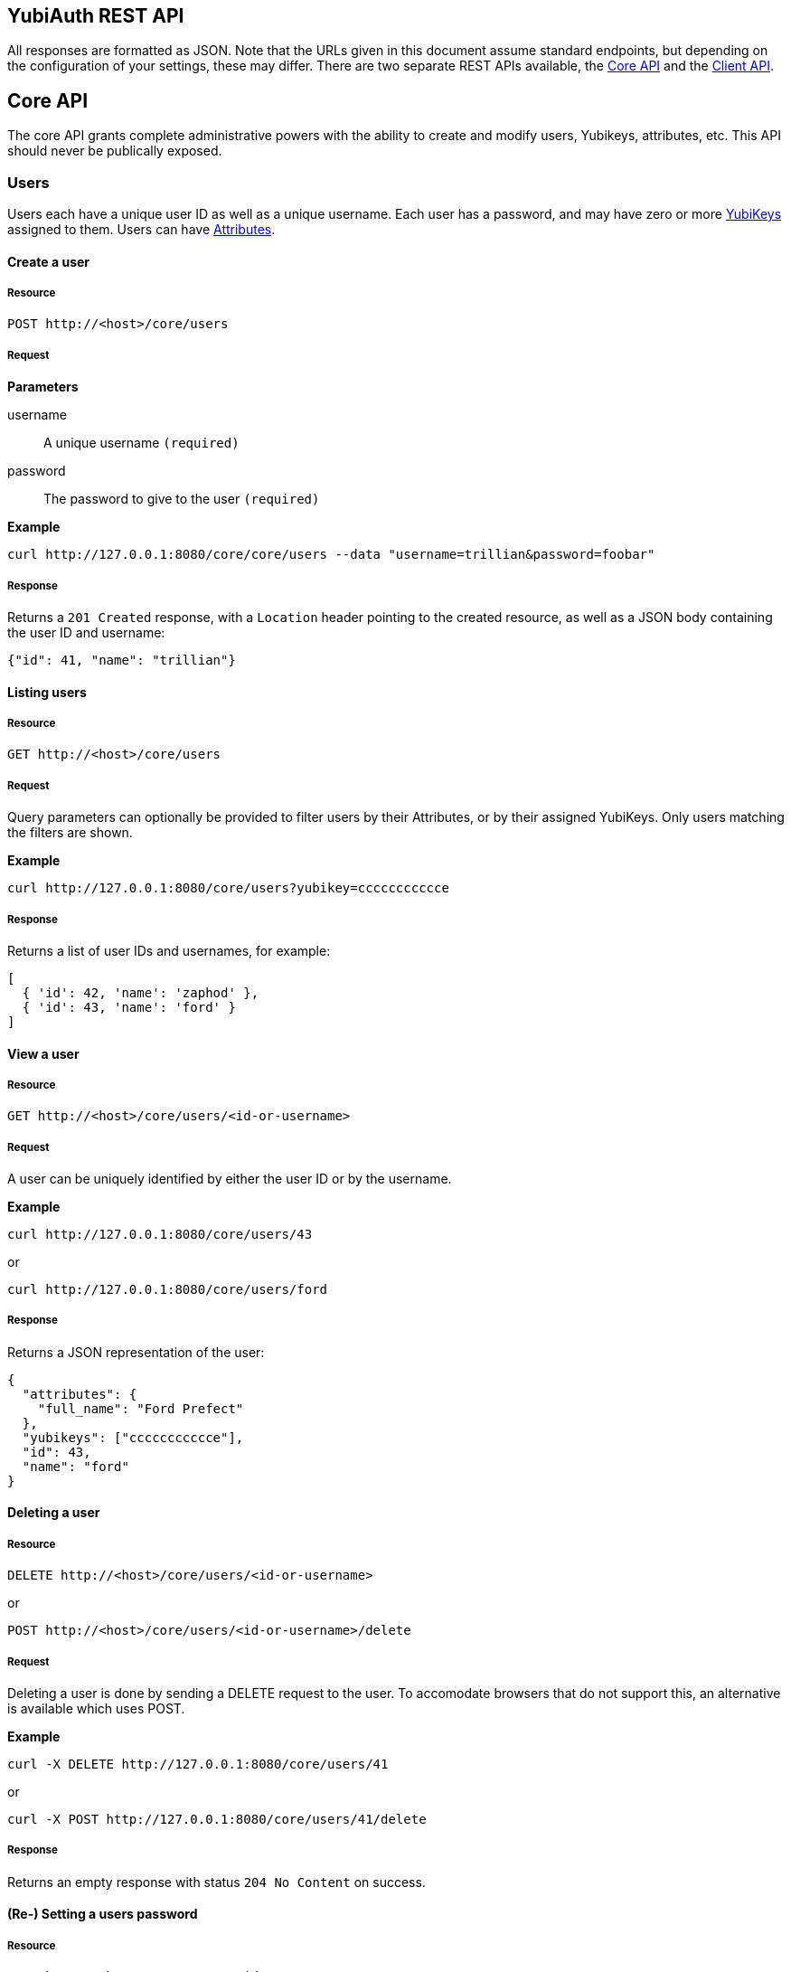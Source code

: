 == YubiAuth REST API
All responses are formatted as JSON. Note that the URLs given in this document
assume standard endpoints, but depending on the configuration of your settings,
these may differ. There are two separate REST APIs available, the
<<core,Core API>> and the <<client,Client API>>.

[[core]]
== Core API
The core API grants complete
administrative powers with the ability to create and modify users, Yubikeys,
attributes, etc. This API should never be publically exposed. 

[[users]]
=== Users
Users each have a unique user ID as well as a unique username. Each user has a
password, and may have zero or more <<yubikeys,YubiKeys>> assigned to them. 
Users can have <<attributes,Attributes>>.

==== Create a user
===== Resource

 POST http://<host>/core/users

===== Request
*Parameters*

username::
 A unique username `(required)`

password::
 The password to give to the user `(required)`

*Example*

 curl http://127.0.0.1:8080/core/core/users --data "username=trillian&password=foobar"

===== Response
Returns a `201 Created` response, with a `Location` header pointing to the 
created resource, as well as a JSON body containing the user ID and username:

[source, js]
{"id": 41, "name": "trillian"}

==== Listing users
===== Resource

 GET http://<host>/core/users

===== Request
Query parameters can optionally be provided to filter users by their Attributes,
or by their assigned YubiKeys. Only users matching the filters are shown.

*Example*

 curl http://127.0.0.1:8080/core/users?yubikey=ccccccccccce

===== Response
Returns a list of user IDs and usernames, for example:

[source, js]
----
[
  { 'id': 42, 'name': 'zaphod' },
  { 'id': 43, 'name': 'ford' }
]
----

==== View a user
===== Resource

 GET http://<host>/core/users/<id-or-username>

===== Request
A user can be uniquely identified by either the user ID or by the username.

*Example*

 curl http://127.0.0.1:8080/core/users/43
 
or
 
 curl http://127.0.0.1:8080/core/users/ford

===== Response
Returns a JSON representation of the user:

[source, js]
----
{
  "attributes": {
    "full_name": "Ford Prefect"
  },
  "yubikeys": ["ccccccccccce"],
  "id": 43, 
  "name": "ford"
}
----
 
==== Deleting a user
===== Resource

 DELETE http://<host>/core/users/<id-or-username>
 
or

 POST http://<host>/core/users/<id-or-username>/delete
 
===== Request
Deleting a user is done by sending a DELETE request to the user. To accomodate
browsers that do not support this, an alternative is available which uses POST.

*Example*

 curl -X DELETE http://127.0.0.1:8080/core/users/41
 
or

 curl -X POST http://127.0.0.1:8080/core/users/41/delete
 
===== Response
Returns an empty response with status `204 No Content` on success.

==== (Re-) Setting a users password
===== Resource

 POST http://<host>/core/users/<id-or-username>/reset

===== Request
*Parameters*

password:
 The users new password `(required)`

*Example*

 curl http://127.0.0.1:8080/core/users/41/reset --data "password=newpass"

===== Response
Returns an empty response with status `204 No Content` on success.

==== Validating a users password and/or YubiKey OTP
Checks if a given password and/or YubiKey OTP (One Time Password) is valid for the user.

===== Resource

 GET or POST http://<host>/core/users/<id-or-username>/validate

===== Request
*Parameters*

password::
 The value of the attribute to set `(optional)`

otp::
 The value of the attribute to set `(optional)`

*Example*

 curl http://127.0.0.1:8080/core/users/41/validatepassword=foo&otp=ccccccccccceglgvbrbttbctichrejkvbjbgigetfgkr

===== Response
A JSON object containing "valid_password" and "valid_otp" keys, each mapping to
either true or false.
For example:

[source, js]
----
{
  "valid_password": true,
  "valid_otp": false
}
----

[[yubikeys]]
=== YubiKeys
YubiKeys are identified by their unique prefixes. Each YubiKey can be assigned to
zero or more <<users,Users>>, and can be enabled or disabled. Each YubiKey can have
<<attributes,Attributes>>.

==== Assigning a YubiKey to a User
===== Resource

 POST http://<host>/core/user/<id-or-username>/yubikeys

===== Request
*Parameters*

yubikey::
 The prefix of the YubiKey to assign `(required)`

*Example*

 curl http://127.0.0.1:8080/core/users/1/yubikeys --data "yubikey=ccccccccccce"

===== Response
Returns an empty response with status `204 No Content` on success.

==== View a YubiKey
===== Resource

 GET http://<host>/core/user/<id-or-username>/yubikeys/<prefix>

or

 GET http://<host>/core/yubikeys/<prefix>

===== Request
A YubiKey can be accessed either via a user to which is is assigned, or directly
via its prefix alone. Note that trying to access an existing YubiKey (correct prefix)
via a user to which it is NOT assigned will result in a 404 Not Found.

*Example*

 curl http://127.0.0.1:8080/core/users/1/yubikeys/ccccccccccce
 
or

 curl http://127.0.0.1:8080/core/yubikeys/ccccccccccce

===== Response
Returns a JSON representation of the YubiKey:

[source, js]
----
{
  "attributes": {},
  "prefix": "ccccccccccce",
  "enabled": true,
  "id": 53
}
----

==== Unassigning a YubiKey for a User
===== Resource

 DELETE http://<host>/core/user/<id-or-username>/yubikeys/<prefix>

or

 POST http://<host>/core/user/<id-or-username>/yubikeys/<prefix>/delete

===== Request
Unassigning a YubiKey for a User to which it is assigned is done by sending a 
HTTP DELETE request to it. NOTE that the YubiKey will still exist in the system
retaining its enabled state as well as any attributes. A POST alternative is available.

*Example*

 curl -X DELETE http://127.0.0.1:8080/core/users/41/yubikeys/ccccccccccce
 
or

 curl -X POST http://127.0.0.1:8080/core/users/41/yubikeys/ccccccccccce/delete

===== Response
Returns an empty response with status `204 No Content` on success.

==== Deleting a YubiKey
===== Resource

 DELETE http://<host>/core/yubikeys/<prefix>

or

 POST http://<host>/core/yubikeys/<prefix>/delete

===== Request
Deleting a YubiKey removes it together with any data it holds from the system, as well
as removing any assignment to it any Users may have.

*Example*

 curl -X DELETE http://127.0.0.1:8080/core/yubikeys/ccccccccccce

or

 curl -X POST http://127.0.0.1:8080/core/yubikeys/ccccccccccce/delete

===== Response
Returns an empty response with status `204 No Content` on success.

[[attributes]]
=== Attributes
Both <<users,Users>> and <<yubikeys,YubiKeys>> have attributes. These are accessed by 
taking the path of the user or YubiKey and appending "/attributes" to the end, for example:

 http://127.0.0.1:8080/core/users/42/attributes

or

 http://127.0.0.1:8080/core/yubikeys/cccccccccccd/attributes
 
or

 http://127.0.0.1:8080/core/users/42/yubikeys/cccccccccccd/attributes

In the following requests, any of the above formats qualify as `attribute_base`.

==== View attributes
===== Resource

 GET http://<host>/core/<attribute_base>

===== Request
*Example*

 curl http://127.0.0.1:8080/core/users/42/attributes

===== Response
A JSON object with key-values matching the attributes.

[source, js]
----
{
  "full_name": "Ford Prefect"
  "email": "ford@example.com",
}
----

==== Set attribute
Sets the value of an attribute. If the attribute already exists, it will be
overwritten.

===== Resource

 POST http://<host>/core/<attribute_base>

===== Request
*Parameters*

key::
 The key of the attribute to set `(required)`

value::
 The value of the attribute to set `(required)`

*Example*

 curl http://127.0.0.1:8080/core/users/42/attributes --data "key=email&value=ford@example.com"

===== Response
Returns an empty response with status `204 No Content` on success.

==== Get attribute
Gets the value of a single attribute.

===== Resource

 GET http://<host>/core/<attribute_base>/<key>

===== Request
*Example*

 curl http://127.0.0.1:8080/core/users/42/attributes/email

===== Response
A JSON string, or null, for example:

 "ford@example.com"

==== Unset/Delete attribute
Removes an attribute, if it exists.

===== Resource

 DELETE http://<host>/core/<attribute_base>/<key>

or

 POST http://<host>/core/<attribute_base>/<key>/delete

===== Request
Attributes are removed by sending a HTTP DELETE request (POST alternative 
available).

*Example*

 curl -X DELETE http://127.0.0.1:8080/core/users/42/attributes/email

===== Response
Returns an empty response with status `204 No Content`.

[[client]]
== Client API
The client API provides user authentication and modification of individual
users, as well as session management. This API can be used by clients wishing
to administer a single users password and yubikeys. Many of the actions
require a valid session for the user on which to perform the action.

[[authentication]]
=== Authentication
Validate user credentials. Also see Validating a users password and/or YubiKey
under <<users,Users>> in the <<core,Core API>>.

==== Authenticate a user
Checks if the provided credentials are valid and sufficient to authenticate a
user. The username may be omitted if the server allows OTP based user
identification, and a valid OTP is provided.

===== Resource

 GET or POST http://<host>/client/authenticate

===== Request
*Parameters*

username::
 The username of the user to authenticate `(optional)`

password::
 The users password `(optional)`

otp::
 A valid OTP from a YubiKey that is assigned to the user `(optional)`

*Example*

 curl http://127.0.0.1:8080/client/authenticate --data "username=trillian&password=foo"

===== Response
Returns a JSON boolean true value if the given parameters are valid and
sufficient to authenticate the given user, false otherwise.

[[sessions]]
=== Sessions
Create, view and destroy user sessions. Creating a session results in a session
cookie which must been included in requests for actions requiring a session.
The cookie may be passed in cookie form, or alternatively, in the
X-YubiAuth-Session HTTP header. Calling a resource that requires a valid
session without a valid session cookie will result in an error. For example:

[source, js]
----
{
  "error": "Session required!"
}
----

==== Create a session
Creates a new session for the given user, returning a session cookie.

===== Resource

 GET or POST http://<host>/client/login

===== Request
*Parameters*

username::
 The username of the user to authenticate `(optional)`

password::
 The users password `(optional)`

otp::
 A valid OTP from a YubiKey that is assigned to the user `(optional)`

*Example*

 curl http://127.0.0.1:8080/client/login --data "username=trillian&password=foo"

===== Response
Returns a JSON object containing a session cookie if the given parameters are
valid and sufficient to authenticate the given user. Returns an error
otherwise. For example:

[source, js]
----
{
  "session": "6cfba105278bb491c35aaffe727df40664265b27d3ffe472638540bf91af73f77884be55"
}
----

Besides returning the cookie in the JSON response, the HTTP response will set
the session cookie as a HTTP cookie.

==== Destroy a session
===== Resource

 GET or POST http://<host>/client/logout

===== Request
*Requires valid session*

*Example*

 curl http://127.0.0.1:8080/client/logout -H "X-YubiAuth-Session: 6cfb...be55"

===== Response
Invalidates the session and returns a JSON boolean true value if the given
session cookie was valid. Returns an error otherwise.

==== Get the status of a session
===== Resource

 GET or POST http://<host>/client/status

===== Request
*Requires valid session*

*Example*

 curl http://127.0.0.1:8080/client/status -H "X-YubiAuth-Session: 6cfb...be55"

===== Response
Returns a JSON object with information about the user if the given session
cookie was valid. Returns an error otherwise. For example:

[source, js]
----
{
  "username": "trillian",
  "user_id": 41,
  "prefix": "ccccccccccce",
  "_accessed_time": 1426068715.018119,
  "_creation_time": 1426068593.186552
}
----

==== Change the users password
Sets a new password for the authenticated uses. This requires the caller to
provide authentication again, in the form of the current password and a new
OTP (if applicable).

===== Resource

 GET or POST http://<host>/client/password

===== Request
*Requires valid session*

*Parameters*

newpass::
 The new password to set for the user `(required)`

oldpass::
 The current password of the user `(optional)`

otp::
 A valid OTP from a YubiKey that is assigned to the user `(optional)`

*Example*

 curl http://127.0.0.1:8080/client/password -d''

===== Response
Returns a JSON boolean true value if successful.

NOTE: This API is not fully documented.
